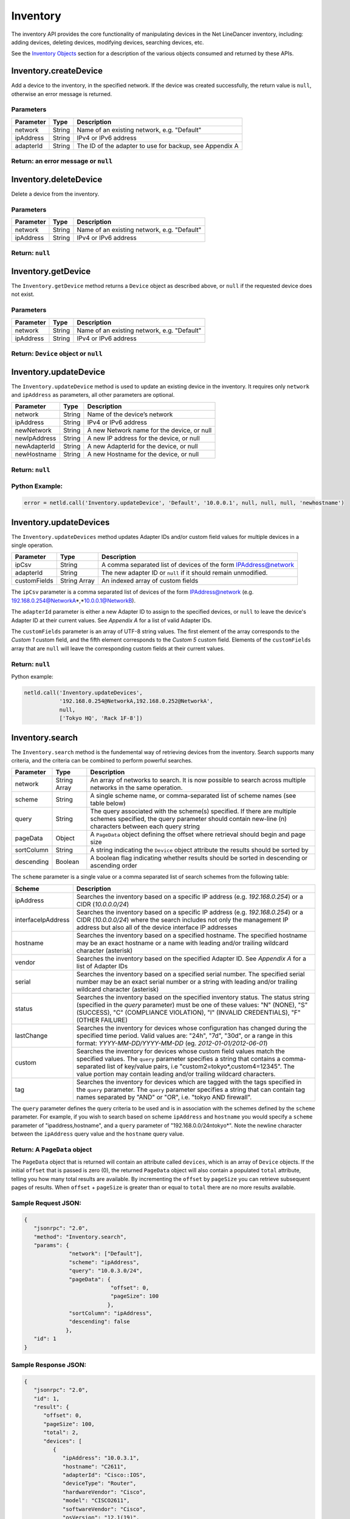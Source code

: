 Inventory
---------

The inventory API provides the core functionality of manipulating devices in the Net LineDancer inventory, including: adding devices, deleting devices, modifying devices, searching devices, etc.

See the `Inventory Objects <#inventory-objects>`__ section for a description of the various objects consumed and returned by these APIs.

.. raw:: html

   <p></p>

.. _inventorycreatedevice:

Inventory.createDevice
~~~~~~~~~~~~~~~~~~~~~~

Add a device to the inventory, in the specified network. If the device was created successfully, the return value is ``null``, otherwise an error message is returned.

Parameters
^^^^^^^^^^

========= ====== =======================================================
Parameter Type   Description
========= ====== =======================================================
network   String Name of an existing network, e.g. "Default"
ipAddress String IPv4 or IPv6 address
adapterId String The ID of the adapter to use for backup, see Appendix A
========= ====== =======================================================

Return: an error message or ``null``
^^^^^^^^^^^^^^^^^^^^^^^^^^^^^^^^^^^^

.. raw:: html

   <p class="vspacer"></p>

.. _inventorydeletedevice:

Inventory.deleteDevice
~~~~~~~~~~~~~~~~~~~~~~

Delete a device from the inventory.

.. _parameters-1:

Parameters
^^^^^^^^^^

========= ====== ===========================================
Parameter Type   Description
========= ====== ===========================================
network   String Name of an existing network, e.g. "Default"
ipAddress String IPv4 or IPv6 address
========= ====== ===========================================

Return: ``null``
^^^^^^^^^^^^^^^^

.. raw:: html

   <p class="vspacer"></p>

.. _inventorygetdevice:

Inventory.getDevice
~~~~~~~~~~~~~~~~~~~

The ``Inventory.getDevice`` method returns a ``Device`` object as described above, or ``null`` if the requested device does not exist.

.. _parameters-2:

Parameters
^^^^^^^^^^

========= ====== ===========================================
Parameter Type   Description
========= ====== ===========================================
network   String Name of an existing network, e.g. "Default"
ipAddress String IPv4 or IPv6 address
========= ====== ===========================================

Return: ``Device`` object or ``null``
^^^^^^^^^^^^^^^^^^^^^^^^^^^^^^^^^^^^^

.. raw:: html

   <p class="vspacer"></p>

.. _inventoryupdatedevice:

Inventory.updateDevice
~~~~~~~~~~~~~~~~~~~~~~

The ``Inventory.updateDevice`` method is used to update an existing device in the inventory. It requires only ``network`` and ``ipAddress`` as parameters, all other parameters are optional.

============ ====== ==========================================
Parameter    Type   Description
============ ====== ==========================================
network      String Name of the device’s network
ipAddress    String IPv4 or IPv6 address
newNetwork   String A new Network name for the device, or null
newIpAddress String A new IP address for the device, or null
newAdapterId String A new AdapterId for the device, or null
newHostname  String A new Hostname for the device, or null
============ ====== ==========================================

.. _return-null-1:

Return: ``null``
^^^^^^^^^^^^^^^^

Python Example:
^^^^^^^^^^^^^^^

.. code:: python

   error = netld.call('Inventory.updateDevice', 'Default', '10.0.0.1', null, null, null, 'newhostname')

.. raw:: html

   <p class="vspacer"></p>

.. _inventoryupdatedevices:

Inventory.updateDevices
~~~~~~~~~~~~~~~~~~~~~~~

The ``Inventory.updateDevices`` method updates Adapter IDs and/or custom field values for multiple devices in a single operation.

============ ============ ===============================================================
Parameter    Type         Description
============ ============ ===============================================================
ipCsv        String       A comma separated list of devices of the form IPAddress@network
adapterId    String       The new adapter ID or ``null`` if it should remain unmodified.
customFields String Array An indexed array of custom fields
============ ============ ===============================================================

The ``ipCsv`` parameter is a comma separated list of devices of the form IPAddress@network (e.g. 192.168.0.254@NetworkA\ *,\ *\ 10.0.0.1@NetworkB).

The ``adapterId`` parameter is either a new Adapter ID to assign to the specified devices, or ``null`` to leave the device's Adapter ID at their current values. See *Appendix A* for a list of valid Adapter IDs.

The ``customFields`` parameter is an array of UTF-8 string values. The first element of the array corresponds to the *Custom 1* custom field, and the fifth element corresponds to the *Custom 5* custom field. Elements of the ``customFields`` array that are ``null`` will leave the corresponding custom fields at their current values.

.. _return-null-2:

Return: ``null``
^^^^^^^^^^^^^^^^

Python example:

.. code:: python

   netld.call('Inventory.updateDevices',
              '192.168.0.254@NetworkA,192.168.0.252@NetworkA',
              null,
              ['Tokyo HQ', 'Rack 1F-8'])

.. raw:: html

   <p class="vspacer"></p>

.. _inventorysearch:

Inventory.search
~~~~~~~~~~~~~~~~

The ``Inventory.search`` method is the fundemental way of retrieving devices from the inventory. Search supports many criteria, and the criteria can be combined to perform powerful searches.

========== ============ =================================================================================================================================================================================
Parameter  Type         Description
========== ============ =================================================================================================================================================================================
network    String Array An array of networks to search. It is now possible to search across multiple networks in the same operation.
scheme     String       A single scheme name, or comma-separated list of scheme names (see table below)
query      String       The query associated with the scheme(s) specified. If there are multiple schemes specified, the query parameter should contain new-line (\n) characters between each query string
pageData   Object       A ``PageData`` object defining the offset where retrieval should begin and page size
sortColumn String       A string indicating the ``Device`` object attribute the results should be sorted by
descending Boolean      A boolean flag indicating whether results should be sorted in descending or ascending order
========== ============ =================================================================================================================================================================================

The ``scheme`` parameter is a single value or a comma separated list of search schemes from the following table:

================== ===========================================================================================================================================================================================================================================================================================================
Scheme             Description
================== ===========================================================================================================================================================================================================================================================================================================
ipAddress          Searches the inventory based on a specific IP address (e.g. *192.168.0.254*) or a CIDR (*10.0.0.0/24*)
interfaceIpAddress Searches the inventory based on a specific IP address (e.g. *192.168.0.254*) or a CIDR (*10.0.0.0/24*) where the search includes not only the management IP address but also all of the device interface IP addresses
hostname           Searches the inventory based on a specified hostname. The specified hostname may be an exact hostname or a name with leading and/or trailing wildcard character (asterisk)
vendor             Searches the inventory based on the specified Adapter ID. See *Appendix A* for a list of Adapter IDs
serial             Searches the inventory based on a specified serial number. The specified serial number may be an exact serial number or a string with leading and/or trailing wildcard character (asterisk)
status             Searches the inventory based on the specified inventory status. The status string (specified in the *query* parameter) must be one of these values: "N" (NONE), "S" (SUCCESS), "C" (COMPLIANCE VIOLATION), "I" (INVALID CREDENTIALS), "F" (OTHER FAILURE)
lastChange         Searches the inventory for devices whose configuration has changed during the specified time period. Valid values are: "24h", "7d", "30d", or a range in this format: *YYYY-MM-DD/YYYY-MM-DD* (eg. *2012-01-01/2012-06-01*)
custom             Searches the inventory for devices whose custom field values match the specified values. The ``query`` parameter specifies a string that contains a comma-separated list of key/value pairs, i.e "custom2=tokyo*,custom4=12345". The value portion may contain leading and/or trailing wildcard characters.
tag                Searches the inventory for devices which are tagged with the tags specified in the ``query`` parameter. The ``query`` parameter specifies a string that can contain tag names separated by "AND" or "OR", i.e. "tokyo AND firewall".
================== ===========================================================================================================================================================================================================================================================================================================

The ``query`` parameter defines the query criteria to be used and is in association with the schemes defined by the ``scheme`` parameter. For example, if you wish to search based on scheme ``ipAddress`` and ``hostname`` you would specify a ``scheme`` parameter of "ipaddress,hostname", and a ``query`` parameter of "192.168.0.0/24\ntokyo*". Note the newline
character between the ``ipAddress`` query value and the ``hostname`` query value.

Return: A ``PageData`` object
^^^^^^^^^^^^^^^^^^^^^^^^^^^^^

The ``PageData`` object that is returned will contain an attribute called ``devices``, which is an array of ``Device`` objects. If the initial ``offset`` that is passed is zero (0), the returned ``PageData`` object will also contain a populated ``total`` attribute, telling you how many total results are available. By incrementing the ``offset`` by
``pageSize`` you can retrieve subsequent pages of results. When ``offset`` + ``pageSize`` is greater than or equal to ``total`` there are no more results available.

Sample Request JSON:
^^^^^^^^^^^^^^^^^^^^

.. code:: javascript

   {
      "jsonrpc": "2.0",
      "method": "Inventory.search",
      "params": {
                 "network": ["Default"],
                 "scheme": "ipAddress",
                 "query": "10.0.3.0/24",
                 "pageData": {
                              "offset": 0,
                              "pageSize": 100
                             },
                 "sortColumn": "ipAddress",
                 "descending": false
                },
      "id": 1
   }

Sample Response JSON:
^^^^^^^^^^^^^^^^^^^^^

.. code:: javascript

   {  
      "jsonrpc": "2.0",
      "id": 1,
      "result": {
         "offset": 0,
         "pageSize": 100,
         "total": 2,
         "devices": [
            {  
               "ipAddress": "10.0.3.1",
               "hostname": "C2611",
               "adapterId": "Cisco::IOS",
               "deviceType": "Router",
               "hardwareVendor": "Cisco",
               "model": "CISCO2611",
               "softwareVendor": "Cisco",
               "osVersion": "12.1(19)",
               "backupStatus": "SUCCESS",
               "complianceState": 0,
               "lastBackup": 1410324616600,
               "lastTelemetry": null,
               "memoSummary": null,
               "custom1": "",
               "custom2": "",
               "custom3": "",
               "custom4": "",
               "custom5": "",
               "network": "Default",
               "serialNumber": "JAB03060AX0"
            },
            {  
               "ipAddress": "10.0.3.6",
               "hostname": "C2611-2",
               "adapterId": "Cisco::IOS",
               "deviceType": "Router",
               "hardwareVendor": "Cisco",
               "model": "CISCO2611XM-2FE",
               "softwareVendor": "Cisco",
               "osVersion": "12.4(12)",
               "backupStatus": "SUCCESS",
               "complianceState": 0,
               "lastBackup": 1410324618367,
               "lastTelemetry": null,
               "memoSummary": null,
               "custom1": "",
               "custom2": "",
               "custom3": "",
               "custom4": "",
               "custom5": "",
               "network": "Default",
               "serialNumber": "JAE07170Q8S"
            }
         ]
      }
   }

Sample Request JSON combining two search schemes:
^^^^^^^^^^^^^^^^^^^^^^^^^^^^^^^^^^^^^^^^^^^^^^^^^

.. code:: javascript

   {
      "jsonrpc": "2.0",
      "method": "Inventory.search",
      "params": {
                 "network": ["Default"],
                 "scheme": "ipAddress,custom",
                 "query": "10.0.3.0/24\ncustom2=New York*,custom4=core",
                 "pageData": {
                              "offset": 0,
                              "pageSize": 100
                             }
                },
      "id": 1
   }

.. raw:: html

   <p class="vspacer"></p>

Inventory Objects
~~~~~~~~~~~~~~~~~

Device
^^^^^^

=============== ======= =========================================================================================
Field           Type    Description
=============== ======= =========================================================================================
ipAddress       String  The IPv4 or IPv6 address of the device
hostname        String  The hostname of the device
network         String  The name of the managed network that the device resides in
adapterId       String  The NetLD "Adapter ID" used to manage this device
deviceType      String  The type of the device, "router", "switch", "firewall", etc.
hardwareVendor  String  The hardware vendor who manufactured the device
model           String  The model number of the device
softwareVendor  String  The operating system vendor of the device
osVersion       String  The vendor specific OS version number string
backupStatus    String  The backup status of the device (SUCCESS, FAILURE, INVALID_CREDENTIAL, etc.)
complianceState Integer The compliance status of the device (0=compliant, 1=unsaved changes, 2=policy violations)
lastBackup      Integer The timestamp of the most recent backup (in Unix Epoch time milliseconds)
lastTelemetry   Integer The timestamp of the most recent neighbor collection (in Unix Epoch time milliseconds)
memoSummary     String  The first 60 characters of the device memo, or *null*
custom1         String  The custom1 value, or *null*
custom2         String  The custom2 value, or *null*
custom3         String  The custom3 value, or *null*
custom4         String  The custom4 value, or *null*
custom5         String  The custom5 value, or *null*
serialNumber    String  The chassis serial number of the device, or *null* if not available
=============== ======= =========================================================================================

PageData
^^^^^^^^

========= ======= ==========================================================================================================================================================================================================================
Attribute Type    Description
========= ======= ==========================================================================================================================================================================================================================
offset    Integer The starting ``offset`` in the results to begin retrieving ``pageSize`` number of ``Device`` objects. This value is required when ``PageData`` is used as a parameter.
pageSize  Integer The maximum number of ``Device`` objects to retrieve in a single method call. This value is required when ``PageData`` is used as a parameter.
total     Integer This value is set and retrieved from the server when an ``offset`` of zero (0) is passed. This indicates the total number of ``Device`` objects available. This value is ignored when ``PageData`` is used as a parameter.
devices   Array   An array of ``Device`` objects. This value is ignored when ``PageData`` is used as a parameter.
========= ======= ==========================================================================================================================================================================================================================

.. raw:: html

   <p class="vspacer"></p>

.. _inventorygetdevicehardware:

Inventory.getDeviceHardware
~~~~~~~~~~~~~~~~~~~~~~~~~~~

The ``Inventory.getDeviceHardware`` returns a list of hardware of the requested device.

.. _parameters-3:

Parameters
^^^^^^^^^^

========= ====== ============================
Parameter Type   Description
========= ====== ============================
ipAddress String IPv4 or IPv6 address
network   String Name of the device’s network
========= ====== ============================

Return: list of ``Hardware`` Objects
^^^^^^^^^^^^^^^^^^^^^^^^^^^^^^^^^^^^
